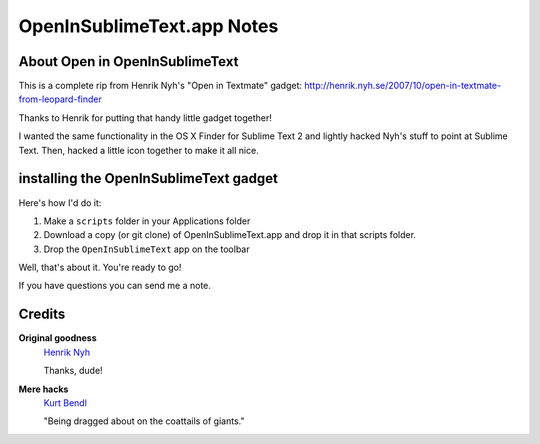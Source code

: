 OpenInSublimeText.app Notes
=============================

About Open in OpenInSublimeText
----------------------------------
This is a complete rip from Henrik Nyh's "Open in Textmate" gadget:
http://henrik.nyh.se/2007/10/open-in-textmate-from-leopard-finder

Thanks to Henrik for putting that handy little gadget together!

I wanted the same functionality in the OS X Finder for Sublime Text 2
and lightly hacked Nyh's stuff to point at Sublime Text. Then, hacked
a little icon together to make it all nice.


installing the OpenInSublimeText gadget
---------------------------------------
Here's how I'd do it:

#. Make a ``scripts`` folder in your Applications folder
#. Download a copy (or git clone) of OpenInSublimeText.app
   and drop it in that scripts folder.
#. Drop the ``OpenInSublimeText`` app on the toolbar

Well, that's about it. You're ready to go!

If you have questions you can send me a note.


Credits
--------
**Original goodness**
  `Henrik Nyh <http://henrik.nyh.se/2007/10/open-in-textmate-from-leopard-finder>`_

  Thanks, dude!


**Mere hacks**
  `Kurt Bendl <http://tool.net/>`_

  "Being dragged about on the coattails of giants."

